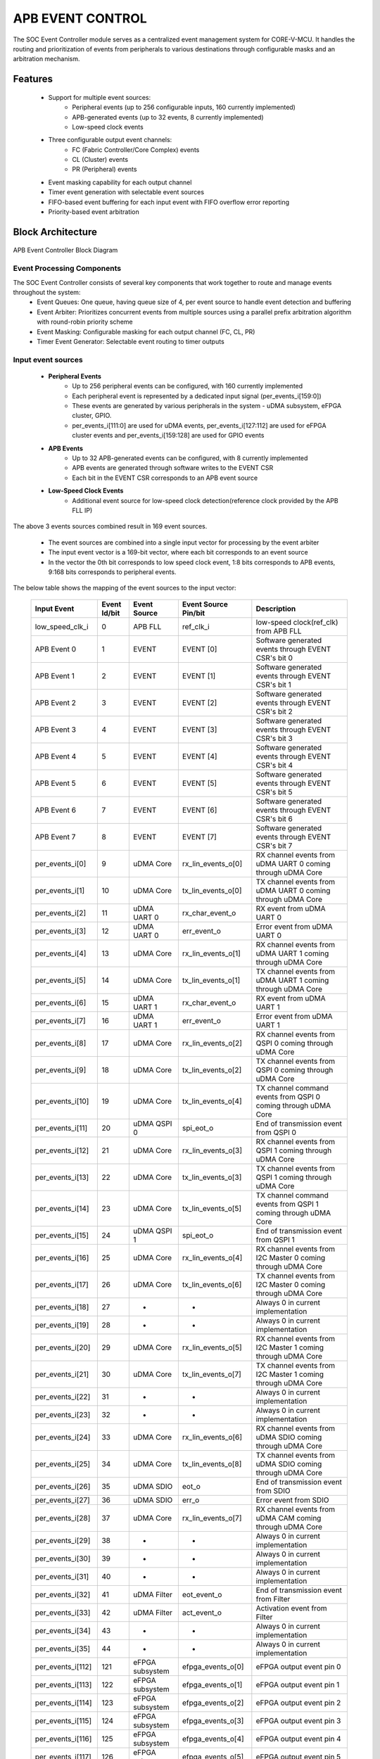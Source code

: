 ..
   Copyright (c) 2023 OpenHW Group
   Copyright (c) 2024 CircuitSutra

   SPDX-License-Identifier: Apache-2.0 WITH SHL-2.1

.. Level 1
   =======

   Level 2
   -------

   Level 3
   ~~~~~~~

   Level 4
   ^^^^^^^
.. _apb_event_control:

APB EVENT CONTROL
==================

The SOC Event Controller module serves as a centralized event management system for CORE-V-MCU.
It handles the routing and prioritization of events from peripherals to various destinations through configurable masks and an arbitration mechanism.

Features
--------
  - Support for multiple event sources:
      - Peripheral events (up to 256 configurable inputs, 160 currently implemented)
      - APB-generated events (up to 32 events, 8 currently implemented)
      - Low-speed clock events
  - Three configurable output event channels:
      - FC (Fabric Controller/Core Complex) events
      - CL (Cluster) events
      - PR (Peripheral) events
  - Event masking capability for each output channel
  - Timer event generation with selectable event sources
  - FIFO-based event buffering for each input event with FIFO overflow error reporting
  - Priority-based event arbitration

Block Architecture
------------------

.. figure:: apb_event_controller_block_diagram.png
   :name: APB_Event_Controller_Block_Diagram
   :align: center
   :alt:

   APB Event Controller Block Diagram

Event Processing Components
~~~~~~~~~~~~~~~~~~~~~~~~~~~
The SOC Event Controller consists of several key components that work together to route and manage events throughout the system:
  - Event Queues: One queue, having queue size of 4, per event source to handle event detection and buffering
  - Event Arbiter: Prioritizes concurrent events from multiple sources using a parallel prefix arbitration algorithm with round-robin priority scheme
  - Event Masking: Configurable masking for each output channel (FC, CL, PR)
  - Timer Event Generator: Selectable event routing to timer outputs

Input event sources
~~~~~~~~~~~~~~~~~~~~
  - **Peripheral Events**
      - Up to 256 peripheral events can be configured, with 160 currently implemented
      - Each peripheral event is represented by a dedicated input signal (per_events_i[159:0])
      - These events are generated by various peripherals in the system - uDMA subsystem, eFPGA cluster, GPIO.
      - per_events_i[111:0] are used for uDMA events, per_events_i[127:112] are used for eFPGA cluster events and per_events_i[159:128] are used for GPIO events
  - **APB Events**
      - Up to 32 APB-generated events can be configured, with 8 currently implemented
      - APB events are generated through software writes to the EVENT CSR
      - Each bit in the EVENT CSR corresponds to an APB event source
  - **Low-Speed Clock Events**
      - Additional event source for low-speed clock detection(reference clock provided by the APB FLL IP)

The above 3 events sources combined result in 169 event sources.

  - The event sources are combined into a single input vector for processing by the event arbiter
  - The input event vector is a 169-bit vector, where each bit corresponds to an event source
  - In the vector the 0th bit corresponds to low speed clock event, 1:8 bits corresponds to APB events, 9:168 bits corresponds to peripheral events.

The below table shows the mapping of the event sources to the input vector:

   +---------------------+----------------+-----------------------+-----------------------+--------------------------------------+
   | Input Event         | Event Id/bit   | Event Source          | Event Source Pin/bit  |  Description                         |
   +=====================+================+=======================+=======================+======================================+
   | low_speed_clk_i     | 0              | APB FLL               | ref_clk_i             | low-speed clock(ref_clk) from APB FLL|
   +---------------------+----------------+-----------------------+-----------------------+--------------------------------------+
   | APB Event 0         | 1              | EVENT                 | EVENT    [0]          | Software generated events through    |
   |                     |                |                       |                       | EVENT CSR's bit 0                    |
   +---------------------+----------------+-----------------------+-----------------------+--------------------------------------+
   | APB Event 1         | 2              | EVENT                 | EVENT    [1]          | Software generated events through    |
   |                     |                |                       |                       | EVENT CSR's bit 1                    |
   +---------------------+----------------+-----------------------+-----------------------+--------------------------------------+
   | APB Event 2         | 3              | EVENT                 | EVENT    [2]          | Software generated events through    |
   |                     |                |                       |                       | EVENT CSR's bit 2                    |
   +---------------------+----------------+-----------------------+-----------------------+--------------------------------------+
   | APB Event 3         | 4              | EVENT                 | EVENT    [3]          | Software generated events through    |
   |                     |                |                       |                       | EVENT CSR's bit 3                    |
   +---------------------+----------------+-----------------------+-----------------------+--------------------------------------+
   | APB Event 4         | 5              | EVENT                 | EVENT    [4]          | Software generated events through    |
   |                     |                |                       |                       | EVENT CSR's bit 4                    |
   +---------------------+----------------+-----------------------+-----------------------+--------------------------------------+
   | APB Event 5         | 6              | EVENT                 | EVENT    [5]          | Software generated events through    |
   |                     |                |                       |                       | EVENT CSR's bit 5                    |
   +---------------------+----------------+-----------------------+-----------------------+--------------------------------------+
   | APB Event 6         | 7              | EVENT                 | EVENT    [6]          | Software generated events through    |
   |                     |                |                       |                       | EVENT CSR's bit 6                    |
   +---------------------+----------------+-----------------------+-----------------------+--------------------------------------+
   | APB Event 7         | 8              | EVENT                 | EVENT    [7]          | Software generated events through    |
   |                     |                |                       |                       | EVENT CSR's bit 7                    |
   +---------------------+----------------+-----------------------+-----------------------+--------------------------------------+
   | per_events_i[0]     | 9              | uDMA Core             | rx_lin_events_o[0]    | RX channel events from uDMA UART 0   |
   |                     |                |                       |                       | coming through uDMA Core             |   
   +---------------------+----------------+-----------------------+-----------------------+--------------------------------------+
   | per_events_i[1]     | 10             | uDMA Core             | tx_lin_events_o[0]    | TX channel events from uDMA UART 0   |
   |                     |                |                       |                       | coming through uDMA Core             | 
   +---------------------+----------------+-----------------------+-----------------------+--------------------------------------+
   | per_events_i[2]     | 11             | uDMA UART 0           | rx_char_event_o       | RX event from uDMA UART 0            |
   +---------------------+----------------+-----------------------+-----------------------+--------------------------------------+
   | per_events_i[3]     | 12             | uDMA UART 0           | err_event_o           | Error event from uDMA UART 0         |
   +---------------------+----------------+-----------------------+-----------------------+--------------------------------------+
   | per_events_i[4]     | 13             | uDMA Core             | rx_lin_events_o[1]    | RX channel events from uDMA UART 1   |
   |                     |                |                       |                       | coming through uDMA Core             |   
   +---------------------+----------------+-----------------------+-----------------------+--------------------------------------+
   | per_events_i[5]     | 14             | uDMA Core             | tx_lin_events_o[1]    | TX channel events from uDMA UART 1   |
   |                     |                |                       |                       | coming through uDMA Core             | 
   +---------------------+----------------+-----------------------+-----------------------+--------------------------------------+
   | per_events_i[6]     | 15             | uDMA UART 1           | rx_char_event_o       | RX event from uDMA UART 1            |
   +---------------------+----------------+-----------------------+-----------------------+--------------------------------------+
   | per_events_i[7]     | 16             | uDMA UART 1           | err_event_o           | Error event from uDMA UART 1         |
   +---------------------+----------------+-----------------------+-----------------------+--------------------------------------+
   | per_events_i[8]     | 17             | uDMA Core             | rx_lin_events_o[2]    | RX channel events from QSPI 0        |
   |                     |                |                       |                       | coming through uDMA Core             |   
   +---------------------+----------------+-----------------------+-----------------------+--------------------------------------+
   | per_events_i[9]     | 18             | uDMA Core             | tx_lin_events_o[2]    | TX channel events from QSPI 0        |
   |                     |                |                       |                       | coming through uDMA Core             | 
   +---------------------+----------------+-----------------------+-----------------------+--------------------------------------+
   | per_events_i[10]    | 19             | uDMA Core             | tx_lin_events_o[4]    | TX channel command events from QSPI 0|
   |                     |                |                       |                       | coming through uDMA Core             | 
   +---------------------+----------------+-----------------------+-----------------------+--------------------------------------+
   | per_events_i[11]    | 20             | uDMA QSPI 0           | spi_eot_o             | End of transmission event from QSPI 0|
   +---------------------+----------------+-----------------------+-----------------------+--------------------------------------+
   | per_events_i[12]    | 21             | uDMA Core             | rx_lin_events_o[3]    | RX channel events from QSPI 1        |
   |                     |                |                       |                       | coming through uDMA Core             |   
   +---------------------+----------------+-----------------------+-----------------------+--------------------------------------+
   | per_events_i[13]    | 22             | uDMA Core             | tx_lin_events_o[3]    | TX channel events from QSPI 1        |
   |                     |                |                       |                       | coming through uDMA Core             | 
   +---------------------+----------------+-----------------------+-----------------------+--------------------------------------+
   | per_events_i[14]    | 23             | uDMA Core             | tx_lin_events_o[5]    | TX channel command events from QSPI 1|
   |                     |                |                       |                       | coming through uDMA Core             | 
   +---------------------+----------------+-----------------------+-----------------------+--------------------------------------+
   | per_events_i[15]    | 24             | uDMA QSPI 1           | spi_eot_o             | End of transmission event from QSPI 1|
   +---------------------+----------------+-----------------------+-----------------------+--------------------------------------+
   | per_events_i[16]    | 25             | uDMA Core             | rx_lin_events_o[4]    | RX channel events from I2C Master 0  |
   |                     |                |                       |                       | coming through uDMA Core             |   
   +---------------------+----------------+-----------------------+-----------------------+--------------------------------------+
   | per_events_i[17]    | 26             | uDMA Core             | tx_lin_events_o[6]    | TX channel events from I2C Master 0  |
   |                     |                |                       |                       | coming through uDMA Core             | 
   +---------------------+----------------+-----------------------+-----------------------+--------------------------------------+
   | per_events_i[18]    | 27             | -                     | -                     | Always 0 in current implementation   |
   +---------------------+----------------+-----------------------+-----------------------+--------------------------------------+
   | per_events_i[19]    | 28             | -                     | -                     | Always 0 in current implementation   |
   +---------------------+----------------+-----------------------+-----------------------+--------------------------------------+
   | per_events_i[20]    | 29             | uDMA Core             | rx_lin_events_o[5]    | RX channel events from I2C Master 1  |
   |                     |                |                       |                       | coming through uDMA Core             |   
   +---------------------+----------------+-----------------------+-----------------------+--------------------------------------+
   | per_events_i[21]    | 30             | uDMA Core             | tx_lin_events_o[7]    | TX channel events from I2C Master 1  |
   |                     |                |                       |                       | coming through uDMA Core             | 
   +---------------------+----------------+-----------------------+-----------------------+--------------------------------------+
   | per_events_i[22]    | 31             | -                     | -                     | Always 0 in current implementation   | 
   +---------------------+----------------+-----------------------+-----------------------+--------------------------------------+
   | per_events_i[23]    | 32             | -                     | -                     | Always 0 in current implementation   | 
   +---------------------+----------------+-----------------------+-----------------------+--------------------------------------+
   | per_events_i[24]    | 33             | uDMA Core             | rx_lin_events_o[6]    | RX channel events from uDMA SDIO     |
   |                     |                |                       |                       | coming through uDMA Core             |   
   +---------------------+----------------+-----------------------+-----------------------+--------------------------------------+
   | per_events_i[25]    | 34             | uDMA Core             | tx_lin_events_o[8]    | TX channel events from uDMA SDIO     |
   |                     |                |                       |                       | coming through uDMA Core             | 
   +---------------------+----------------+-----------------------+-----------------------+--------------------------------------+
   | per_events_i[26]    | 35             | uDMA SDIO             | eot_o                 | End of transmission event from SDIO  | 
   +---------------------+----------------+-----------------------+-----------------------+--------------------------------------+
   | per_events_i[27]    | 36             | uDMA SDIO             | err_o                 | Error event from SDIO                | 
   +---------------------+----------------+-----------------------+-----------------------+--------------------------------------+
   | per_events_i[28]    | 37             | uDMA Core             | rx_lin_events_o[7]    | RX channel events from uDMA CAM      |
   |                     |                |                       |                       | coming through uDMA Core             |   
   +---------------------+----------------+-----------------------+-----------------------+--------------------------------------+
   | per_events_i[29]    | 38             | -                     | -                     | Always 0 in current implementation   | 
   +---------------------+----------------+-----------------------+-----------------------+--------------------------------------+
   | per_events_i[30]    | 39             | -                     | -                     | Always 0 in current implementation   | 
   +---------------------+----------------+-----------------------+-----------------------+--------------------------------------+
   | per_events_i[31]    | 40             | -                     | -                     | Always 0 in current implementation   | 
   +---------------------+----------------+-----------------------+-----------------------+--------------------------------------+
   | per_events_i[32]    | 41             | uDMA Filter           | eot_event_o           | End of transmission event from Filter|   
   +---------------------+----------------+-----------------------+-----------------------+--------------------------------------+
   | per_events_i[33]    | 42             | uDMA Filter           | act_event_o           | Activation event from Filter         | 
   +---------------------+----------------+-----------------------+-----------------------+--------------------------------------+
   | per_events_i[34]    | 43             | -                     | -                     | Always 0 in current implementation   | 
   +---------------------+----------------+-----------------------+-----------------------+--------------------------------------+
   | per_events_i[35]    | 44             | -                     | -                     | Always 0 in current implementation   |
   +---------------------+----------------+-----------------------+-----------------------+--------------------------------------+ 
   | per_events_i[112]   | 121            | eFPGA subsystem       | efpga_events_o[0]     | eFPGA output event pin 0             |
   +---------------------+----------------+-----------------------+-----------------------+--------------------------------------+ 
   | per_events_i[113]   | 122            | eFPGA subsystem       | efpga_events_o[1]     | eFPGA output event pin 1             |
   +---------------------+----------------+-----------------------+-----------------------+--------------------------------------+ 
   | per_events_i[114]   | 123            | eFPGA subsystem       | efpga_events_o[2]     | eFPGA output event pin 2             |
   +---------------------+----------------+-----------------------+-----------------------+--------------------------------------+ 
   | per_events_i[115]   | 124            | eFPGA subsystem       | efpga_events_o[3]     | eFPGA output event pin 3             |
   +---------------------+----------------+-----------------------+-----------------------+--------------------------------------+ 
   | per_events_i[116]   | 125            | eFPGA subsystem       | efpga_events_o[4]     | eFPGA output event pin 4             |
   +---------------------+----------------+-----------------------+-----------------------+--------------------------------------+ 
   | per_events_i[117]   | 126            | eFPGA subsystem       | efpga_events_o[5]     | eFPGA output event pin 5             |
   +---------------------+----------------+-----------------------+-----------------------+--------------------------------------+ 
   | per_events_i[118]   | 127            | eFPGA subsystem       | efpga_events_o[6]     | eFPGA output event pin 6             |
   +---------------------+----------------+-----------------------+-----------------------+--------------------------------------+ 
   | per_events_i[119]   | 128            | eFPGA subsystem       | efpga_events_o[7]     | eFPGA output event pin 7             |
   +---------------------+----------------+-----------------------+-----------------------+--------------------------------------+ 
   | per_events_i[120]   | 129            | eFPGA subsystem       | efpga_events_o[8]     | eFPGA output event pin 8             |
   +---------------------+----------------+-----------------------+-----------------------+--------------------------------------+ 
   | per_events_i[121]   | 130            | eFPGA subsystem       | efpga_events_o[9]     | eFPGA output event pin 9             |
   +---------------------+----------------+-----------------------+-----------------------+--------------------------------------+ 
   | per_events_i[122]   | 131            | eFPGA subsystem       | efpga_events_o[10]    | eFPGA output event pin 10            |
   +---------------------+----------------+-----------------------+-----------------------+--------------------------------------+ 
   | per_events_i[123]   | 132            | eFPGA subsystem       | efpga_events_o[11]    | eFPGA output event pin 11            |
   +---------------------+----------------+-----------------------+-----------------------+--------------------------------------+ 
   | per_events_i[124]   | 133            | eFPGA subsystem       | efpga_events_o[12]    | eFPGA output event pin 12            |
   +---------------------+----------------+-----------------------+-----------------------+--------------------------------------+ 
   | per_events_i[125]   | 134            | eFPGA subsystem       | efpga_events_o[13]    | eFPGA output event pin 13            |
   +---------------------+----------------+-----------------------+-----------------------+--------------------------------------+ 
   | per_events_i[126]   | 135            | eFPGA subsystem       | efpga_events_o[14]    | eFPGA output event pin 14            |
   +---------------------+----------------+-----------------------+-----------------------+--------------------------------------+ 
   | per_events_i[127]   | 136            | eFPGA subsystem       | efpga_events_o[15]    | eFPGA output event pin 15            |
   +---------------------+----------------+-----------------------+-----------------------+--------------------------------------+ 
   | per_events_i[128]   | 137            | APB GPIO              | interrupt[0]          | Interrupt for GPIO pin 0             |
   +---------------------+----------------+-----------------------+-----------------------+--------------------------------------+ 
   | per_events_i[129]   | 138            | APB GPIO              | interrupt[1]          | Interrupt for GPIO pin 1             |
   +---------------------+----------------+-----------------------+-----------------------+--------------------------------------+ 
   | per_events_i[130]   | 139            | APB GPIO              | interrupt[2]          | Interrupt for GPIO pin 2             |
   +---------------------+----------------+-----------------------+-----------------------+--------------------------------------+ 
   | per_events_i[131]   | 140            | APB GPIO              | interrupt[3]          | Interrupt for GPIO pin 3             |
   +---------------------+----------------+-----------------------+-----------------------+--------------------------------------+ 
   | per_events_i[132]   | 141            | APB GPIO              | interrupt[4]          | Interrupt for GPIO pin 4             |
   +---------------------+----------------+-----------------------+-----------------------+--------------------------------------+ 
   | per_events_i[133]   | 142            | APB GPIO              | interrupt[5]          | Interrupt for GPIO pin 5             |
   +---------------------+----------------+-----------------------+-----------------------+--------------------------------------+ 
   | per_events_i[134]   | 143            | APB GPIO              | interrupt[6]          | Interrupt for GPIO pin 6             |
   +---------------------+----------------+-----------------------+-----------------------+--------------------------------------+ 
   | per_events_i[135]   | 144            | APB GPIO              | interrupt[7]          | Interrupt for GPIO pin 7             |
   +---------------------+----------------+-----------------------+-----------------------+--------------------------------------+ 
   | per_events_i[136]   | 145            | APB GPIO              | interrupt[8]          | Interrupt for GPIO pin 8             |
   +---------------------+----------------+-----------------------+-----------------------+--------------------------------------+ 
   | per_events_i[137]   | 146            | APB GPIO              | interrupt[9]          | Interrupt for GPIO pin 9             |
   +---------------------+----------------+-----------------------+-----------------------+--------------------------------------+ 
   | per_events_i[138]   | 147            | APB GPIO              | interrupt[10]         | Interrupt for GPIO pin 10            |
   +---------------------+----------------+-----------------------+-----------------------+--------------------------------------+ 
   | per_events_i[139]   | 148            | APB GPIO              | interrupt[11]         | Interrupt for GPIO pin 11            |
   +---------------------+----------------+-----------------------+-----------------------+--------------------------------------+ 
   | per_events_i[140]   | 149            | APB GPIO              | interrupt[12]         | Interrupt for GPIO pin 12            |
   +---------------------+----------------+-----------------------+-----------------------+--------------------------------------+ 
   | per_events_i[141]   | 150            | APB GPIO              | interrupt[13]         | Interrupt for GPIO pin 13            |
   +---------------------+----------------+-----------------------+-----------------------+--------------------------------------+ 
   | per_events_i[142]   | 151            | APB GPIO              | interrupt[14]         | Interrupt for GPIO pin 14            |
   +---------------------+----------------+-----------------------+-----------------------+--------------------------------------+ 
   | per_events_i[143]   | 152            | APB GPIO              | interrupt[15]         | Interrupt for GPIO pin 15            |
   +---------------------+----------------+-----------------------+-----------------------+--------------------------------------+ 
   | per_events_i[144]   | 153            | APB GPIO              | interrupt[16]         | Interrupt for GPIO pin 16            |
   +---------------------+----------------+-----------------------+-----------------------+--------------------------------------+ 
   | per_events_i[145]   | 153            | APB GPIO              | interrupt[17]         | Interrupt for GPIO pin 17            |
   +---------------------+----------------+-----------------------+-----------------------+--------------------------------------+ 
   | per_events_i[146]   | 153            | APB GPIO              | interrupt[18]         | Interrupt for GPIO pin 18            |
   +---------------------+----------------+-----------------------+-----------------------+--------------------------------------+ 
   | per_events_i[147]   | 153            | APB GPIO              | interrupt[19]         | Interrupt for GPIO pin 19            |
   +---------------------+----------------+-----------------------+-----------------------+--------------------------------------+ 
   | per_events_i[148]   | 153            | APB GPIO              | interrupt[20]         | Interrupt for GPIO pin 20            |
   +---------------------+----------------+-----------------------+-----------------------+--------------------------------------+ 
   | per_events_i[149]   | 153            | APB GPIO              | interrupt[21]         | Interrupt for GPIO pin 21            |
   +---------------------+----------------+-----------------------+-----------------------+--------------------------------------+ 
   | per_events_i[150]   | 153            | APB GPIO              | interrupt[22]         | Interrupt for GPIO pin 22            |
   +---------------------+----------------+-----------------------+-----------------------+--------------------------------------+ 
   | per_events_i[151]   | 153            | APB GPIO              | interrupt[23]         | Interrupt for GPIO pin 23            |
   +---------------------+----------------+-----------------------+-----------------------+--------------------------------------+ 
   | per_events_i[152]   | 153            | APB GPIO              | interrupt[24]         | Interrupt for GPIO pin 24            |
   +---------------------+----------------+-----------------------+-----------------------+--------------------------------------+ 
   | per_events_i[153]   | 153            | APB GPIO              | interrupt[25]         | Interrupt for GPIO pin 25            |
   +---------------------+----------------+-----------------------+-----------------------+--------------------------------------+ 
   | per_events_i[154]   | 153            | APB GPIO              | interrupt[26]         | Interrupt for GPIO pin 26            |
   +---------------------+----------------+-----------------------+-----------------------+--------------------------------------+ 
   | per_events_i[155]   | 153            | APB GPIO              | interrupt[27]         | Interrupt for GPIO pin 27            |
   +---------------------+----------------+-----------------------+-----------------------+--------------------------------------+ 
   | per_events_i[156]   | 153            | APB GPIO              | interrupt[28]         | Interrupt for GPIO pin 28            |
   +---------------------+----------------+-----------------------+-----------------------+--------------------------------------+ 
   | per_events_i[157]   | 153            | APB GPIO              | interrupt[29]         | Interrupt for GPIO pin 29            |
   +---------------------+----------------+-----------------------+-----------------------+--------------------------------------+ 
   | per_events_i[158]   | 153            | APB GPIO              | interrupt[30]         | Interrupt for GPIO pin 30            |
   +---------------------+----------------+-----------------------+-----------------------+--------------------------------------+ 
   | per_events_i[159]   | 153            | APB GPIO              | interrupt[31]         | Interrupt for GPIO pin 31            |
   +---------------------+----------------+-----------------------+-----------------------+--------------------------------------+

Note: per_events_i[36:111] are not used in current implementation and are not connected anywhere thereby being in an undefined state.

Event Queues
~~~~~~~~~~~~
  - Each of the 169 event source has a dedicated queue
  - Whenever an input event is received, the corresponding queue captures the event
  - The events are popped from the queue when the arbiter grants the event for processing
  - Each queue can hold up to 4 events before overflow occurs
  - The queue reports errors when it overflows resulting in missed events
  - The ERR_* registrers are used to report the overflow errors

Event arbiter
~~~~~~~~~~~~~
The SOC Event Controller uses a sophisticated parallel prefix arbitration scheme to efficiently handle multiple simultaneous event requests.

**Key features of the arbiter include:**
  - Round-Robin Priority: The arbiter implements a round-robin priority scheme to ensure fair servicing of event requests over time
  - Parallel Prefix Algorithm: Uses a logarithmic-depth parallel prefix network to determine the highest priority request
  - Priority Rotation: After granting an event, the priority shifts to the next position in a circular manner to maintain fairness
  - Grant Acknowledgment: Uses a grant_ack signal to confirm event processing before updating priorities

Parallel Prefix Algorithm
^^^^^^^^^^^^^^^^^^^^^^^^^

The parallel prefix algorithm is a technique used to efficiently solve problems that can be expressed as a series of operations applied to a sequence of elements.
In the context of the arbiter, it's used to determine which request should be granted priority based on the current priority vector.
Here's how it works in this arbiter:

  - **Initial Setup**: The arbiter has a one-hot priority vector (a vector of size equal to total number of input events i.e. 160, out of which only one position is high, rest all are low) that indicates which request has the highest priority in the current arbitration cycle.
      - By default, when the arbiter starts, the first event in the vector is set to high, indicating it has the highest priority.
  - **Prefix Computation**: The algorithm computes "generate"(g) and "propagate"(p) vectors through multiple levels of logic:
      - Initially, the one-hot priority vector is loaded into the first generate level (g[0])
      - The inverted request vector (with circular shift) is loaded into the first propagate level (p[0])
  - **Propagation Through Levels**: Through log₂(EVNT_NUM) levels of computation(EVENT_NUM is the total number of input events, 169 in this case), the algorithm effectively checks:
      - Which requests are active, i.e. present in the current request vector(provided by the event queues)
      - Which request has the highest priority according to the current one-hot priority vector
      - Handles the circular nature of round-robin priority
  - **Final Decision**: At the last level, the algorithm cpmutes the vector (g) where only the highest priority active request has its corresponding bit set.
  - **Output Generation**: The final grant output is calculated in which the arbiter checks the g vector and generates the grant signal for the highest priority request i.e. in the output only the event which is granted is high, rest all are low.
  - **Grant Acknowledgment**: The arbiter waits for an acknowledgment signal for the granted event, which can come from any of the output channels, before proceeding to the next arbitration cycle

Round-Robin Priority scheme
^^^^^^^^^^^^^^^^^^^^^^^^^^^

The round-robin priority scheme is a method used to ensure that all event sources are treated fairly and given equal opportunity to be serviced by the arbiter. 
The round-robin priority schemes is used to maintain the one-hot priority vector in the arbiter.
Here's how it works:

  - **Current Priority Vector**: At any given time, the one-hot vector indicates which request position has the highest priority.
  - **Selection Process**: When multiple input events are present, the one closest to (or at) the current priority position in a circular manner is granted.
  - **Priority Update**: After a grant is issued and acknowledged, the priority is updated by shifting the grant vector one position left (with wrap-around, circular shift).
  - **Movement Condition**: The priority updates only when:
      - At least one request was granted
      - The controller has acknowledged the grant

This ensures that after a request at position i is served, the request at position i+1 (or the next active request after it in a circular manner) will have the highest priority in the next arbitration cycle, effectively implementing a "round-robin" service pattern.

Round-Robin and Parallel Prefix Relationship
^^^^^^^^^^^^^^^^^^^^^^^^^^^^^^^^^^^^^^^^^^^^
The round-robin priority scheme and parallel prefix algorithm are related but serve different purposes in this arbiter:
  - The round-robin scheme defines the policy for updating priority after each grant-ack, ensuring fairness over time.
  - The parallel prefix algorithm is the implementation technique that efficiently applies this policy to determine which request to grant at each cycle.

Arbitration Process
^^^^^^^^^^^^^^^^^^^

Based on the above features of the arbiter, the arbitration process can be summarized as follows:
  - The arbiter receives request signals from all event sources.
  - The event arbitration logic ensures only one event is processed at a time across all input sources.
  - Using the current priority pointer, it determines which request to grant
  - The parallel prefix network efficiently resolves priority in multiple stages
  - Once a grant is issued, the arbiter waits for acknowledgment
  - The acknowledgment signal can come from any of the output channels (FC, CL, PR)
  - The arbiter checks the acknowledgment signal to confirm that the granted event has been processed
  - After acknowledgment, the priority pointer rotates to the next position

Event Masking
~~~~~~~~~~~~~
  - The event controller provides configurable masking for each output channel (FC, CL, PR) to control which events are routed to the respective channels.
  - The masking is done using 8 32-bit mask CSRs for each of the 3 output channels(FC, CL, PR), where each bit corresponds to an event source.
  - The mask CSRs are:
      - FC_MASK_x {x = 0:7} for Fabric Controller channel
      - CL_MASK_x {x = 0:7} for Cluster channel
      - PR_MASK_x {x = 0:7} for Peripheral channel
  - The mask bits are active high, meaning:
      - 1 = Masked/Blocked (event will not be routed)
      - 0 = Enabled (event will be routed)
  - By default, all mask bits are set to 1 (masked), meaning no events are routed until explicitly configured.
  - When an output is granted and an output channel is ready, the event is routed only if the corresponding mask bit is 0 (unmasked) in the respective channel's mask CSR.
  - For example, let's say that an event from the GPIO peripheral needs to be routed to the cluster(eFPGA) channel, then the respective mask bit in the CL_MASK_* CSR must be set to 0 (unmasked) for that event ID and it should be set to 1 (masked) in the FC_MASK_* and PR_MASK_* CSRs to prevent routing to those channels.

Output Event Processing
~~~~~~~~~~~~~~~~~~~~~~~

The **Event Controller** handles the distribution of system events via three dedicated output channels. Each channel is independently managed and can receive any of the 169 input events, depending on configuration and runtime conditions.
Each event is broadcasted to all channels simultaneously, a channel can ignore the event by masking the event using channel mask CSR.

Output Channels Overview
^^^^^^^^^^^^^^^^^^^^^^^^

- **FC Channel (Fabric Controller / Core Complex):**

FC Channel is responsible to communicate events to the Fabric Controller.
The APB event controller use following approach to notify events to the Fabric Controller:

  - Pin based high priority event notification: Routes high-priority events to the Fabric Controller through fc_events_o pin. This feature is not implemented in the current version hence out of scope for this manual.
  - FIFO based event notification: Events are accumulated in FIFO and event_fifo_valid_o signal is raised to notify events to Fabric Controller. 

Whenever a valid event is present for FC channel, it is pushed onto the FC FIFO. The FC FIFO is a 4-entry queue that holds events until they are read by the Fabric Controller.
When an event is available is the FC FIFO, the APB event controller raises event_fifo_valid_o signal to the Fabric Controller. In response to the signal,  Fabric Controller can read the event ID through the FIFO CSR.
Once the event is read, the Fabric Controller can acknowledge it by asserting ``core_irq_ack_i = 1`` and setting ``core_irq_ack_id_i = 11``.
The event is then popped from the FC FIFO and next event is placed on the FIFO CSR.
The event_fifo_valid_o signal is deasserted once the FC FIFO is empty.

- **CL Channel (Cluster / eFPGA):**
    - Intended for routing events to the cluster or eFPGA logic. *(Note: not connected in current implementation)*
    - Uses ``cl_event_data_o`` to send event IDs to the eFPGA subsystem.
    - Uses ``cl_event_ready_i`` to check readiness for event processing, ensuring the eFPGA is ready to accept events.
    - Uses ``cl_event_valid_o`` to signal that a valid event ID is available for processing.

- **PR Channel (Peripheral):**
    - Used to forward events to **uDMA subsystem**.
    - Uses ``pr_event_data_o`` to send event IDs to the uDMA subsystem.
    - Uses ``pr_event_ready_i`` to check readiness for event processing, ensuring the uDMA subsystem is ready to accept events.
    - Uses ``pr_event_valid_o`` to signal that a valid event ID is available for processing.


Event Routing Process
^^^^^^^^^^^^^^^^^^^^^

The output routing for incoming events follows the steps below:

1. **Event Queueing:**
   - All incoming events (169 in total) are first captured and stored in their respective queue inside the Event Controller.

2. **Arbitration:**
   - An internal **arbiter** evaluates all queued events.
   - Based on priority, the arbiter selects and **grants** one event for output processing.

3. **Event ID Placement on Output Channels:**
   - The **event ID** (based on its position in the input event vector) is provisionally placed on:

      - ``cl_event_data_o`` (eFPGA subsystem)
      - ``pr_event_data_o`` (uDMA subsystem)
      - FC FIFO (if space is available and the event is not masked)

4. **Mask CSR Evaluation:**
   - The event is checked against the **MASK CSRs** of each output channel:

      - ``FC_MASK_*``, ``CL_MASK_*``, and ``PR_MASK_*``

   - If the event is **masked for all output channels**, it is **popped** and **discarded** from the queue. The controller proceeds to the next event.

5. **Output Channel Readiness Check:**
   - For each output channel where the event is **unmasked**, the controller checks if the corresponding channel is **ready**:

      - ``pr_event_ready_i`` for PR channel
      - ``cl_event_ready_i`` for CL channel
      - **FC Channel:** Ready if FIFO is not full

6. **Valid Signal Assertion:**
   - If the event is **unmasked and granted**, the corresponding **valid signal** for that output channel is asserted.
   - This signals that the output channel may process the event ID.

7. **Event Dequeueing (Pop):**
   - If any valid output channel has accepted the event, it is **popped** from the event queue.

FC FIFO
~~~~~~~

The FC FIFO is a 4-entry queue, housed within the APB event controller, that holds events until they are read by the Fabric Controller. The FIFO is used to buffer events for the FC channel, allowing the controller to manage event flow efficiently.
The FIFO is 8 bits wide and holds the event ID of the event that is being routed to the Fabric Controller.

Push Operation
^^^^^^^^^^^^^^
  - When an event is granted for the FC channel and the FIFO has available space, the event ID is pushed into the FC FIFO.
  - The FIFO indicates that it has available space by asserting the grant_o signal. The grant_o is an internal signal and is not visible outside the APB event controller.
  - When the FIFO is full, the grant_o signal is deasserted, indicating that no more events can be pushed into the FIFO until space becomes available.

Pop Operation
^^^^^^^^^^^^^
  - The FIFO valid signal ``event_fifo_valid_o`` is asserted when there is at least one event in the FIFO, indicating that the Fabric Controller can read the event.
  - The first event in the FIFO can be read by the Fabric Controller through the FIFO CSR.
  - The Fabric Controller reads the event ID from the FIFO CSR and acknowledges the event by asserting ``core_irq_ack_i = 1`` and setting ``core_irq_ack_id_i = 11``.
  - Once the event is acknowledged, it is popped from the FIFO, and the next event (if any) is placed on the FIFO CSR.
  - If the FIFO is full, the grant_o signal is deasserted currently. When the Fabric Controller reads the event and acknowledges it, the event is popped from the FIFO, since the FIFO now has available space, the grant_o signal is asserted again.
  - The ``event_fifo_valid_o`` signal is deasserted when the FIFO is empty, indicating that there are no more events to read.

Example: Routing a uDMA UART RX Event (Event ID 15) to Core Complex
-------------------------------------------------------------------

Let’s walk through an example where a **UART peripheral receives data**, triggering a **uDMA RX event** which needs to be routed to the Fabric Controller (FC) for processing:

**Source Event:**

- **uDMA UART RX Event**
- **Event ID:** 15
- **Input Pin:** ``per_events_i[6]``

Event Routing Flow:

1. **Event Detection:**
    - ``per_events_i[6]`` is asserted, triggering internal event ID 15.

2. **Event Queueing and Arbitration:**
    - Event 15 is captured and queued by the controller.
    - The arbiter processes all the available input events in the top of the 169 input event queues and eventually grants event 15(uDMA RX event) for output.

3. **Mask Evaluation:**
    - ``FC_MASK_0``'s bit 15 is cleared (unmasked), meaning it is valid for the FC channel.
    - ``PR_MASK_0``'s bit 15 and ``CL_MASK_0``'s bit 15 will be set(masked),as the event is only meant for Fabric Controller in this example.

4. **Channel Readiness:**
    - If the FC FIFO has available space(indicated by asserting grant_o signal by the FIFO), then the FC channel is considered ready to accept event.

5. **Valid Signal Assertion:**
    - Because the granted event is unmasked for FC channel and the FIFO is ready to accept the event, the event is popped from the internal event queue.
    - It is pushed into the FC FIFO.
    - The first event in the FC FIFO is placed on the ``FIFO`` CSR.

6. **Core Reads Event:**
    - The Fabric Controller reads the event from the FC FIFO through the ``FIFO`` CSR.
    - The event is acknowledged by the Fabric Controller by asserting ``core_irq_ack_i`` and setting ``core_irq_ack_id_i = 11``.
    - The event is then popped from the FC FIFO, and the next event(if any) is placed on the ``FIFO`` CSR.


Timer Event Generation
~~~~~~~~~~~~~~~~~~~~~~
  - The event controller includes two timer outputs (timer_event_lo_o and timer_event_hi_o)
  - Each timer output can be programmed to monitor any any of the 169 event sources.
  - The timer source is selected through the ``TIMER1_SEL_HI`` and ``TIMER1_SEL_LO`` CSRs, by writing the event ID of the desired source.
  - When a timer source is selected, the input event at the chosen event location(event ID) in the combined input event vector is directly driven to the timer output signals.
  - Whatever the value of the selected input sources is, the same is reflected on the timer outputs(timer_event_lo_o and timer_event_hi_o).
  - The timer outputs is consumed by the APB Timer IP, used as input trigger for the timer.
  - The same events are also placed into the input event queues, so that they can be routed to the output channels as well.

System Architecture
-------------------
.. figure:: apb_event_controller_soc_connections.png
   :name: APB_Event_Controller_SoC_Connections
   :align: center
   :alt:

   APB Event Controller CORE-V-MCU connections diagram

Programming View Model
----------------------
The SOC Event Controller is programmed through an APB interface with a 4KB address space. The key programming interfaces include:

Control Flow
~~~~~~~~~~~~
  - Event Generation: Events can be generated from peripherals (160 sources), software (8 sources), or low-speed clock
  - Event Masking: Events can be selectively masked for each output channel using 256-bit mask CSRs
  - Event Routing: Events are arbitrated and routed to the appropriate output channels
  - Error Handling: Event processing errors are detected and reported through error CSRs
  - Timer Control: Two timer event signals can be generated from any event source

Programming Interface
~~~~~~~~~~~~~~~~~~~~~
  - Software Event Generation: Write to EVENT CSR
  - Event Masking: Configure FC_MASK, CL_MASK, and PR_MASK CSRs
  - Event Arbitration: The arbiter resolves concurrent events using a parallel prefix network with round-robin priority
  - Timer Event Selection: Configure TIMER1_SEL_HI and TIMER1_SEL_LO CSRs
  - Error Monitoring: Read ERR CSRs to detect event handling errors
  - Error Clearing: Clear errors by reading from the corresponding ERR CSRs
  - Event FIFO Access: Read from FIFO CSR to retrieve buffered event

APB Event Control CSR
---------------------

Refer to  `Memory Map <https://github.com/openhwgroup/core-v-mcu/blob/master/docs/doc-src/mmap.rst>`_ for peripheral domain address of the APB Event Controller.

The APB Event Controller has a 4KB address space and the CSR interface designed using the APB protocol. There are 24 32-bit CSRs for event masking, 8 CSRs each for FC, CL and PR channels i.e. 256 bits per channel, giving the ability to mask 256 events per channel. 
However, only 169 events are implemented in the current version of the design, Hence only the first 169 bits across the 8 CSRs (from 0th to 5th CSR) of the mask CSRs are functional.
The same applies for the ERR_* CSRs, which are used to report overflow errors for the event queues. The ERR_* CSRs are 32 bits wide and only the first 169 bits across the 8 CSRs (from 0th to 5th CSR) are functional in the current version of the design.

NOTE: Several of the Event Controller CSR are volatile, meaning that their read value may be changed by the hardware.
For example, the ERR_0 CSR will specify if any of queue for event IDs 0-31 have overflow error, these CSRs are not writable and read return the error status and then clear the CSR.
As the name suggests, the value of non-volatile CSRs is not changed by the hardware. These CSRs retain the last value writen by software.
A CSRs volatility is indicated by its "type".

Details of CSR access type are explained `here <https://docs.openhwgroup.org/projects/core-v-mcu/doc-src/mmap.html#csr-access-types>`_.

EVENT    
~~~~~
  - Offset: 0x00
  - Type: non-volatile
  
+------------------+------+--------+---------+------------------------------+
| Field            | Bits | Access | Default | Description                  |
+==================+======+========+=========+==============================+
| EVENT            | 7:0  | WO     | 0x00    | 8 bits of software-          |
|                  |      |        |         | generated event.             |
+------------------+------+--------+---------+------------------------------+

FC_MASK_0
~~~~~~~~~
  - Offset: 0x04
  - Type: non-volatile
  
+------------------+------+--------+------------+------------------------------+
| Field            | Bits | Access | Default    | Description                  |
+==================+======+========+============+==============================+
| MASK             | 31:0 | RW     | 0xFFFFFFFF | Individual masks for         |
|                  |      |        |            | events 0-31 of core complex  |
|                  |      |        |            | (1=mask event).              |
+------------------+------+--------+------------+------------------------------+

FC_MASK_1
~~~~~~~~~
  - Offset: 0x08
  - Type: non-volatile
  
+------------------+------+--------+------------+------------------------------+
| Field            | Bits | Access | Default    | Description                  |
+==================+======+========+============+==============================+
| MASK             | 31:0 | RW     | 0xFFFFFFFF | Individual masks for         |
|                  |      |        |            | events 32-63 of core complex |
|                  |      |        |            | (1=mask event).              |
+------------------+------+--------+------------+------------------------------+

FC_MASK_2
~~~~~~~~~
  - Offset: 0x0C
  - Type: non-volatile
  
+------------------+------+--------+------------+------------------------------+
| Field            | Bits | Access | Default    | Description                  |
+==================+======+========+============+==============================+
| MASK             | 31:0 | RW     | 0xFFFFFFFF | Individual masks for         |
|                  |      |        |            | events 64-95 of core complex |
|                  |      |        |            | (1=mask event).              |
+------------------+------+--------+------------+------------------------------+

FC_MASK_3
~~~~~~~~~
  - Offset: 0x10
  - Type: non-volatile
  
+------------------+------+--------+------------+------------------------------+
| Field            | Bits | Access | Default    | Description                  |
+==================+======+========+============+==============================+
| MASK             | 31:0 | RW     | 0xFFFFFFFF | Individual masks for         |
|                  |      |        |            | events 96-127 of core complex|
|                  |      |        |            | (1=mask event).              |
+------------------+------+--------+------------+------------------------------+

FC_MASK_4
~~~~~~~~~
  - Offset: 0x14
  - Type: non-volatile
  
+------------------+------+--------+------------+------------------------------+
| Field            | Bits | Access | Default    | Description                  |
+==================+======+========+============+==============================+
| MASK             | 31:0 | RW     | 0xFFFFFFFF | Individual masks for         |
|                  |      |        |            | events 128-159 of            |
|                  |      |        |            | core complex (1=mask event). |
+------------------+------+--------+------------+------------------------------+

FC_MASK_5
~~~~~~~~~
  - Offset: 0x18
  - Type: non-volatile
  
+------------------+------+--------+------------+------------------------------+
| Field            | Bits | Access | Default    | Description                  |
+==================+======+========+============+==============================+
| MASK             | 31:0 | RW     | 0xFFFFFFFF | Individual masks for         |
|                  |      |        |            | events 160-191 of            |
|                  |      |        |            | core complex (1=mask event). |
+------------------+------+--------+------------+------------------------------+

FC_MASK_6
~~~~~~~~~
  - Offset: 0x1C
  - Type: non-volatile
  
+------------------+------+--------+------------+------------------------------+
| Field            | Bits | Access | Default    | Description                  |
+==================+======+========+============+==============================+
| MASK             | 31:0 | RW     | 0xFFFFFFFF | Individual masks for         |
|                  |      |        |            | events 192-223 of            |
|                  |      |        |            | core complex (1=mask event). |
+------------------+------+--------+------------+------------------------------+

FC_MASK_7
~~~~~~~~~
  - Offset: 0x20
  - Type: non-volatile
  
+------------------+------+--------+------------+------------------------------+
| Field            | Bits | Access | Default    | Description                  |
+==================+======+========+============+==============================+
| MASK             | 31:0 | RW     | 0xFFFFFFFF | Individual masks for         |
|                  |      |        |            | events 224-255 of            |
|                  |      |        |            | core complex (1=mask event). |
+------------------+------+--------+------------+------------------------------+

CL_MASK_0
~~~~~~~~~
  - Offset: 0x24
  - Type: non-volatile
  
+------------------+------+--------+------------+------------------------------+
| Field            | Bits | Access | Default    | Description                  |
+==================+======+========+============+==============================+
| MASK             | 31:0 | RW     | 0xFFFFFFFF | Individual masks for         |
|                  |      |        |            | events 0-31 of cluster       |
|                  |      |        |            | (1=mask event).              |
+------------------+------+--------+------------+------------------------------+

CL_MASK_1
~~~~~~~~~
  - Offset: 0x28
  - Type: non-volatile
  
+------------------+------+--------+------------+------------------------------+
| Field            | Bits | Access | Default    | Description                  |
+==================+======+========+============+==============================+
| MASK             | 31:0 | RW     | 0xFFFFFFFF | Individual masks for         |
|                  |      |        |            | events 32-63 of cluster      |
|                  |      |        |            | (1=mask event).              |
+------------------+------+--------+------------+------------------------------+

CL_MASK_2
~~~~~~~~~
  - Offset: 0x2C
  - Type: non-volatile
  
+------------------+------+--------+------------+------------------------------+
| Field            | Bits | Access | Default    | Description                  |
+==================+======+========+============+==============================+
| MASK             | 31:0 | RW     | 0xFFFFFFFF | Individual masks for         |
|                  |      |        |            | events 64-95 of cluster      |
|                  |      |        |            | (1=mask event).              |
+------------------+------+--------+------------+------------------------------+

CL_MASK_3
~~~~~~~~~
  - Offset: 0x30
  - Type: non-volatile
  
+------------------+------+--------+------------+------------------------------+
| Field            | Bits | Access | Default    | Description                  |
+==================+======+========+============+==============================+
| MASK             | 31:0 | RW     | 0xFFFFFFFF | Individual masks for         |
|                  |      |        |            | events 96-127 of cluster     |
|                  |      |        |            | (1=mask event).              |
+------------------+------+--------+------------+------------------------------+

CL_MASK_4
~~~~~~~~~
  - Offset: 0x34
  - Type: non-volatile
  
+------------------+------+--------+------------+------------------------------+
| Field            | Bits | Access | Default    | Description                  |
+==================+======+========+============+==============================+
| MASK             | 31:0 | RW     | 0xFFFFFFFF | Individual masks for         |
|                  |      |        |            | events 128-159 of cluster    |
|                  |      |        |            | (1=mask event).              |
+------------------+------+--------+------------+------------------------------+

CL_MASK_5
~~~~~~~~~
  - Offset: 0x38
  - Type: non-volatile
  
+------------------+------+--------+------------+------------------------------+
| Field            | Bits | Access | Default    | Description                  |
+==================+======+========+============+==============================+
| MASK             | 31:0 | RW     | 0xFFFFFFFF | Individual masks for         |
|                  |      |        |            | events 160-191 of cluster    |
|                  |      |        |            | (1=mask event).              |
+------------------+------+--------+------------+------------------------------+

CL_MASK_6
~~~~~~~~~
  - Offset: 0x3C
  - Type: non-volatile
  
+------------------+------+--------+------------+------------------------------+
| Field            | Bits | Access | Default    | Description                  |
+==================+======+========+============+==============================+
| MASK             | 31:0 | RW     | 0xFFFFFFFF | Individual masks for         |
|                  |      |        |            | events 192-223 of cluster    |
|                  |      |        |            | (1=mask event).              |
+------------------+------+--------+------------+------------------------------+

CL_MASK_7
~~~~~~~~~
  - Offset: 0x40
  - Type: non-volatile
  
+------------------+------+--------+------------+------------------------------+
| Field            | Bits | Access | Default    | Description                  |
+==================+======+========+============+==============================+
| MASK             | 31:0 | RW     | 0xFFFFFFFF | Individual masks for         |
|                  |      |        |            | events 224-255 of cluster    |
|                  |      |        |            | (1=mask event).              |
+------------------+------+--------+------------+------------------------------+

PR_MASK_0
~~~~~~~~~
  - Offset: 0x44
  - Type: non-volatile
  
+------------------+------+--------+------------+------------------------------+
| Field            | Bits | Access | Default    | Description                  |
+==================+======+========+============+==============================+
| MASK             | 31:0 | RW     | 0xFFFFFFFF | Individual masks for         |
|                  |      |        |            | events 0-31 of peripheral    |
|                  |      |        |            | (1=mask event).              |
+------------------+------+--------+------------+------------------------------+

PR_MASK_1
~~~~~~~~~
  - Offset: 0x48
  - Type: non-volatile
  
+------------------+------+--------+------------+------------------------------+
| Field            | Bits | Access | Default    | Description                  |
+==================+======+========+============+==============================+
| MASK             | 31:0 | RW     | 0xFFFFFFFF | Individual masks for         |
|                  |      |        |            | events 32-63 of peripheral   |
|                  |      |        |            | (1=mask event).              |
+------------------+------+--------+------------+------------------------------+

PR_MASK_2
~~~~~~~~~
  - Offset: 0x4C
  - Type: non-volatile
  
+------------------+------+--------+------------+------------------------------+
| Field            | Bits | Access | Default    | Description                  |
+==================+======+========+============+==============================+
| MASK             | 31:0 | RW     | 0xFFFFFFFF | Individual masks for         |
|                  |      |        |            | events 64-95 of peripheral   |
|                  |      |        |            | (1=mask event).              |
+------------------+------+--------+------------+------------------------------+

PR_MASK_3
~~~~~~~~~
  - Offset: 0x50
  - Type: non-volatile
  
+------------------+------+--------+------------+------------------------------+
| Field            | Bits | Access | Default    | Description                  |
+==================+======+========+============+==============================+
| MASK             | 31:0 | RW     | 0xFFFFFFFF | Individual masks for         |
|                  |      |        |            | events 96-127 of peripheral  |
|                  |      |        |            | (1=mask event).              |
+------------------+------+--------+------------+------------------------------+

PR_MASK_4
~~~~~~~~~
  - Offset: 0x54
  - Type: non-volatile
  
+------------------+------+--------+------------+------------------------------+
| Field            | Bits | Access | Default    | Description                  |
+==================+======+========+============+==============================+
| MASK             | 31:0 | RW     | 0xFFFFFFFF | Individual masks for         |
|                  |      |        |            | events 128-159 of peripheral |
|                  |      |        |            | (1=mask event).              |
+------------------+------+--------+------------+------------------------------+

PR_MASK_5
~~~~~~~~~
  - Offset: 0x58
  - Type: non-volatile
  
+------------------+------+--------+------------+------------------------------+
| Field            | Bits | Access | Default    | Description                  |
+==================+======+========+============+==============================+
| MASK             | 31:0 | RW     | 0xFFFFFFFF | Individual masks for         |
|                  |      |        |            | events 160-191 of peripheral |
|                  |      |        |            | (1=mask event).              |
+------------------+------+--------+------------+------------------------------+

PR_MASK_6
~~~~~~~~~
  - Offset: 0x5C
  - Type: non-volatile
  
+------------------+------+--------+------------+------------------------------+
| Field            | Bits | Access | Default    | Description                  |
+==================+======+========+============+==============================+
| MASK             | 31:0 | RW     | 0xFFFFFFFF | Individual masks for         |
|                  |      |        |            | events 192-223 of peripheral |
|                  |      |        |            | (1=mask event).              |
+------------------+------+--------+------------+------------------------------+

PR_MASK_7
~~~~~~~~~
  - Offset: 0x60
  - Type: non-volatile
  
+------------------+------+--------+------------+------------------------------+
| Field            | Bits | Access | Default    | Description                  |
+==================+======+========+============+==============================+
| MASK             | 31:0 | RW     | 0xFFFFFFFF | Individual masks for         |
|                  |      |        |            | events 224-255 of peripheral |
|                  |      |        |            | (1=mask event).              |
+------------------+------+--------+------------+------------------------------+

ERR_0
~~~~~
  - Offset: 0x64
  - Type: volatile
  
+------------------+------+--------+------------+------------------------------+
| Field            | Bits | Access | Default    | Description                  |
+==================+======+========+============+==============================+
| ERR              | 31:0 | R1C    | 0x00       | Error bits for event queue   |
|                  |      |        |            | overflow for events 0-31.    |
+------------------+------+--------+------------+------------------------------+

ERR_1
~~~~~
  - Offset: 0x68
  - Type: volatile
  
+------------------+------+--------+---------+------------------------------+
| Field            | Bits | Access | Default | Description                  |
+==================+======+========+=========+==============================+
| ERR              | 31:0 | R1C    | 0x00    | Error bits for event queue   |
|                  |      |        |         | overflow for events 32-63.   |
+------------------+------+--------+---------+------------------------------+

ERR_2
~~~~~
  - Offset: 0x6C
  - Type: volatile
  
+------------------+------+--------+---------+------------------------------+
| Field            | Bits | Access | Default | Description                  |
+==================+======+========+=========+==============================+
| ERR              | 31:0 | R1C    | 0x00    | Error bits for event queue   |
|                  |      |        |         | overflow for events 64-95.   |
+------------------+------+--------+---------+------------------------------+

ERR_3
~~~~~
  - Offset: 0x70
  - Type: volatile
  
+------------------+------+--------+---------+------------------------------+
| Field            | Bits | Access | Default | Description                  |
+==================+======+========+=========+==============================+
| ERR              | 31:0 | R1C    | 0x00    | Error bits for event queue   |
|                  |      |        |         | overflow for events 96-127.  |
+------------------+------+--------+---------+------------------------------+

ERR_4
~~~~~
  - Offset: 0x74
  - Type: volatile
  
+------------------+------+--------+---------+------------------------------+
| Field            | Bits | Access | Default | Description                  |
+==================+======+========+=========+==============================+
| ERR              | 31:0 | R1C    | 0x00    | Error bits for event queue   |
|                  |      |        |         | overflow for events 128-159. |
+------------------+------+--------+---------+------------------------------+

ERR_5
~~~~~
  - Offset: 0x78
  - Type: volatile
  
+------------------+------+--------+---------+------------------------------+
| Field            | Bits | Access | Default | Description                  |
+==================+======+========+=========+==============================+
| ERR              | 31:0 | R1C    | 0x00    | Error bits for event queue   |
|                  |      |        |         | overflow for events 160-191. |
+------------------+------+--------+---------+------------------------------+

ERR_6
~~~~~
  - Offset: 0x7C
  - Type: volatile
  
+------------------+------+--------+---------+------------------------------+
| Field            | Bits | Access | Default | Description                  |
+==================+======+========+=========+==============================+
| ERR              | 31:0 | R1C    | 0x00    | Error bits for event queue   |
|                  |      |        |         | overflow for events 192-223. |
+------------------+------+--------+---------+------------------------------+

ERR_7
~~~~~
  - Offset: 0x80
  - Type: volatile
  
+------------------+------+--------+---------+------------------------------+
| Field            | Bits | Access | Default | Description                  |
+==================+======+========+=========+==============================+
| ERR              | 31:0 | R1C    | 0x00    | Error bits for event queue   |
|                  |      |        |         | overflow for events 224-255. |
+------------------+------+--------+---------+------------------------------+

TIMER1_SEL_HI
~~~~~~~~~~~~~
  - Offset: 0x84
  - Type: non-volatile
  
+------------------+------+--------+---------+------------------------------+
| Field            | Bits | Access | Default | Description                  |
+==================+======+========+=========+==============================+
| SELECT           | 7:0  | RW     | 0x00    | Specifies which event should |
|                  |      |        |         | be routed to the hi timer.   |
+------------------+------+--------+---------+------------------------------+

TIMER1_SEL_LO
~~~~~~~~~~~~~
  - Offset: 0x88
  - Type: non-volatile
  
+------------------+------+--------+---------+------------------------------+
| Field            | Bits | Access | Default | Description                  |
+==================+======+========+=========+==============================+
| SELECT           | 7:0  | RW     | 0x00    | Specifies which event should |
|                  |      |        |         | be routed to the lo timer.   |
+------------------+------+--------+---------+------------------------------+

FIFO
~~~~
  - Offset: 0x90
  - Type: volatile
  
+------------------+------+--------+---------+------------------------------+
| Field            | Bits | Access | Default | Description                  |
+==================+======+========+=========+==============================+
| EVENT            | 7:0  | RO     | 0x00    | ID of triggering event for   |
|                  |      |        |         | interrupt handler.           |
+------------------+------+--------+---------+------------------------------+

Firmware Guidelines
-------------------
Follow these steps to properly configure and use the SOC Event Controller IP:

Configuring Peripheral Event Output Interface
~~~~~~~~~~~~~~~~~~~~~~~~~~~~~~~~~~~~~~~~~~~~~

  -Configure Peripheral Event Masks:
      - Write to CSRs PR_MASK_0 through PR_MASK_7 to specify which events should be routed to peripherals.
      - Set mask bits to 0 to enable events, 1 to block events (mask bits are active high).
      - Each CSR controls 32 events, with PR_MASK_0 controlling events 0-31, PR_MASK_1 controlling events 32-63, and so on.

  - Handle Peripheral Event Flow Control:
      - Ensure peripheral components(uDMA subsystem) assert the pr_event_ready_i signal when ready to receive events.
      - Design peripheral drivers to monitor the pr_event_valid_o signal to detect when valid events are present.
      - Read the event ID from pr_event_data_o when a valid event is detected.
      - The event ID corresponds to the position of the granted event in the event vector.

Configuring Cluster Events Output Interface
~~~~~~~~~~~~~~~~~~~~~~~~~~~~~~~~~~~~~~~~~~~

  - Configure Cluster Event Masks:
      - Write to CSRs CL_MASK_0 through CL_MASK_7 to specify which events should be routed to the cluster.
      - Set mask bits to 0 to enable events, 1 to block events (mask bits are active high).
      - Each CSR controls 32 events, with CL_MASK_0 controlling events 0-31, CL_MASK_1 controlling events 32-63, and so on.

  - Manage Cluster Event Flow Control:
      - Ensure that the Cluster(eFPGA) asserts cl_event_ready_i signal to indicate when ready to accept events.
      - Design eFPGA drivers to monitor the cl_event_valid_o signal to detect when valid events are present.
      - Read the event ID from cl_event_data_o when a valid event is detected.
      - The handshake mechanism ensures events are only transmitted when the cluster is ready to receive them.

Configuring Fabric Controller Output Events Interface
~~~~~~~~~~~~~~~~~~~~~~~~~~~~~~~~~~~~~~~~~~~~~~~~~~~~~

  - Configure Fabric Controller Event Masks:
      - Write to CSRs FC_MASK_0 through FC_MASK_7 to specify which events should be routed to the Fabric Controller.
      - Set mask bits to 0 to enable events, 1 to block events (mask bits are active high).
      - Each CSR controls 32 events, with FC_MASK_0 controlling events 0-31, FC_MASK_1 controlling events 32-63, and so on.

  - Monitor and Process FC Events through FIFO:
      - Ensure that Fabric Controller monitors the event_fifo_valid_o signal to detect when events are available in the FIFO.
      - Read the event ID from FIFO CSR using the APB interface when an event is available.
      - Acknowledge the event by asserting core_irq_ack_i and setting core_irq_ack_id_i to 11.
      - This acknowledgment mechanism ensures proper event consumption from the FIFO.

  - FIFO Management Considerations:
      - Be aware that the FIFO can store up to 4 events before overflow occurs.
      - Implement a polling or interrupt-driven mechanism to process events promptly.
      - Process events in a timely manner to prevent FIFO overflow conditions.


Configuring Timer Output Event Interface
~~~~~~~~~~~~~~~~~~~~~~~~~~~~~~~~~~~~~~~~

  - Configure Timer Event Sources:
      - Write to TIMER1_SEL_LO with the event index (0-169) that should trigger the timer low signal.
      - Write to TIMER1_SEL_HI with the event index (0-169) that should trigger the timer high signal.
      - These configurations determine which events will control the timer's behavior.

  - Valid Event Range:
      - Ensure that the event indices used for timer configuration are within the valid range of 0-169.
      - The event indices correspond to the following:
        - Peripheral events (0-159): 160 events
        - APB events (160-167): 8 events
        - Low-speed clock event (168): 1 event
      - Ensure that only valid event indices are used when configuring timer sources.

Handling Errors
~~~~~~~~~~~~~~~

  - Initialize Error Handling:
      - Clear any pending errors during initialization.
      - Read from ERR_0 through ERR_7 to clear existing error flags.
      - This ensures a clean state before beginning normal operation.

  - Monitor for Errors:
      - Monitor the err_event_o signal to detect queue overflow errors.
      - When err_event_o is high, check ERR_0 through ERR_7 for set error bits.
      - Each bit corresponds to an event source that experienced a queue overflow.
      - Regular monitoring helps detect and address errors before they cause system issues.

  - Error Recovery Process:
      - Clear errors by reading from the corresponding ERR CSR.
      - Implement appropriate error recovery mechanisms based on which events had overflow errors.

Pin Description
---------------
.. figure:: apb_event_controller_pin_diagram.png
   :name: APB_Event_Controller_Pin_Diagram
   :align: center
   :alt:

   APB Event Controller Pin Diagram

Clock and Reset
~~~~~~~~~~~~~~~
  - HCLK: APB clock input; provided by APB FLL
  - HRESETn: Active low reset signal

APB Interface
~~~~~~~~~~~~~
  - PADDR[11:0]: APB address bus input
  - PWDATA[31:0]:  APB write data bus input
  - PWRITE: APB write control input (high for write, low for read)
  - PSEL: APB peripheral select input
  - PENABLE: APB enable input
  - PRDATA: APB write data bus input
  - PREADY: APB ready output to indicate transfer completion
  - PSLVERR: APB error response output signal

Input Event Interface
~~~~~~~~~~~~~~~~~~~~~
  - per_events_i[159:0]: Peripheral event inputs; generated by various peripherals in the system - uDMA subsystem([111:0]), eFPGA cluster([127:112]), GPIO([159:128])
  - low_speed_clk_i: Low-speed clock event input; provided by APB FLL.

Peripheral Event Interface
~~~~~~~~~~~~~~~~~~~~~~~~~~
  - pr_event_valid_o: Peripheral event valid output
  - pr_event_data_o[7:0]: Peripheral event data output, indicating the event ID
  - pr_event_ready_i: Peripheral event ready input, indicating readiness to process the event

Fabric Controller Event Interface
~~~~~~~~~~~~~~~~~~~~~~~~~~~~~~~~~
  - fc_events_o[1:0]: Fabric control event output, directly connected to per_events_i[8:7] (Not connected in current implementation).
  - core_irq_ack_id_i[4:0]: Core interrupt acknowledge ID input; provided by the Fabric Controller
  - core_irq_ack_i:  Core interrupt acknowledge input; provided by the Fabric Controller
  - event_fifo_valid_o: Event FIFO valid output, indicating the presence of an event in the FIFO; connected to Fabric Controller
  - err_event_o: Error event output, indicating queue overflow for any of the input events; connected to Fabric Controller

Cluster Event Interface
~~~~~~~~~~~~~~~~~~~~~~~
  - cl_event_valid_o: Cluster event valid output (Not connected in current implementation).
  - cl_event_data_o[7:0]: Cluster event data output, indicating the event ID (Not connected in current implementation).
  - cl_event_ready_i: Cluster event ready input, indicating readiness to process the event (Not connected in current implementation).

Timer Event Interface
~~~~~~~~~~~~~~~~~~~~~
  - timer_event_lo_o: Timer event low output; connected to APB Timer IP
  - timer_event_hi_o: Timer event high output; connected to APB Timer IP

